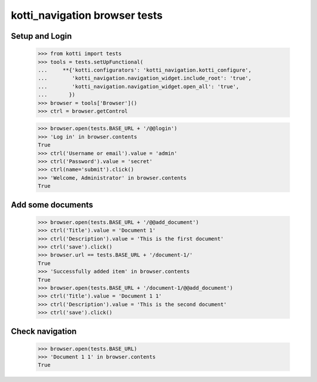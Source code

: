 kotti_navigation browser tests
==============================

Setup and Login
---------------

  >>> from kotti import tests
  >>> tools = tests.setUpFunctional(
  ...     **{'kotti.configurators': 'kotti_navigation.kotti_configure',
  ...        'kotti_navigation.navigation_widget.include_root': 'true',
  ...        'kotti_navigation.navigation_widget.open_all': 'true',
  ...       })
  >>> browser = tools['Browser']()
  >>> ctrl = browser.getControl

  >>> browser.open(tests.BASE_URL + '/@@login')
  >>> 'Log in' in browser.contents
  True
  >>> ctrl('Username or email').value = 'admin'
  >>> ctrl('Password').value = 'secret'
  >>> ctrl(name='submit').click()
  >>> 'Welcome, Administrator' in browser.contents
  True


Add some documents
------------------

  >>> browser.open(tests.BASE_URL + '/@@add_document')
  >>> ctrl('Title').value = 'Document 1'
  >>> ctrl('Description').value = 'This is the first document'
  >>> ctrl('save').click()
  >>> browser.url == tests.BASE_URL + '/document-1/'
  True
  >>> 'Successfully added item' in browser.contents
  True
  >>> browser.open(tests.BASE_URL + '/document-1/@@add_document')
  >>> ctrl('Title').value = 'Document 1 1'
  >>> ctrl('Description').value = 'This is the second document'
  >>> ctrl('save').click()


Check navigation
----------------

  >>> browser.open(tests.BASE_URL)
  >>> 'Document 1 1' in browser.contents
  True